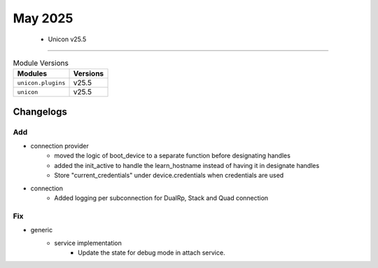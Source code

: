 May 2025
==========

 - Unicon v25.5 
------------------------



.. csv-table:: Module Versions
    :header: "Modules", "Versions"

        ``unicon.plugins``, v25.5 
        ``unicon``, v25.5 




Changelogs
^^^^^^^^^^
--------------------------------------------------------------------------------
                                      Add                                       
--------------------------------------------------------------------------------

* connection provider
    * moved the logic of boot_device to a separate function before designating handles
    * added the init_active to handle the learn_hostname instead of having it in designate handles
    * Store "current_credentials" under device.credentials when credentials are used

* connection
    * Added logging per subconnection for DualRp, Stack and Quad connection


--------------------------------------------------------------------------------
                                      Fix                                       
--------------------------------------------------------------------------------

* generic
    * service implementation
        * Update the state for debug mode in attach service.


